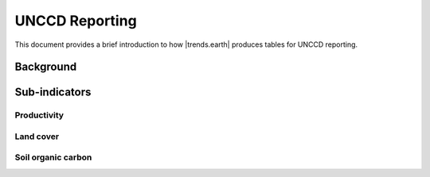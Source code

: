 UNCCD Reporting
===============

This document provides a brief introduction to how |trends.earth| produces 
tables for UNCCD reporting.

Background
----------

Sub-indicators
--------------

Productivity
~~~~~~~~~~~~

Land cover
~~~~~~~~~~

Soil organic carbon
~~~~~~~~~~~~~~~~~~~

